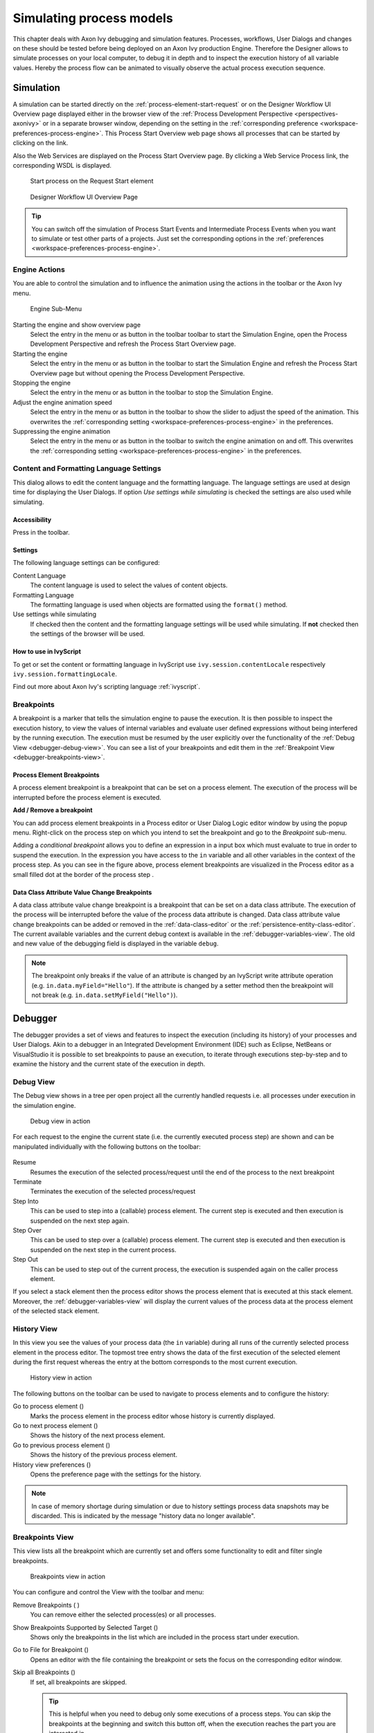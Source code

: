 .. _simulate-process-models:

Simulating process models
=========================

This chapter deals with Axon Ivy debugging and simulation features.
Processes, workflows, User Dialogs and changes on these should be tested
before being deployed on an Axon Ivy production Engine. Therefore the
Designer allows to simulate processes on your local computer, to debug
it in depth and to inspect the execution history of all variable values.
Hereby the process flow can be animated to visually observe the actual
process execution sequence.


.. _simulation:

Simulation
----------

A simulation can be started directly on the :ref:`process-element-start-request`
or on the Designer Workflow UI Overview page displayed either in the browser view of the
:ref:`Process Development Perspective <perspectives-axonivy>` or in a
separate browser window, depending on the setting in the
:ref:`corresponding preference <workspace-preferences-process-engine>`.
This Process Start Overview web page shows all processes that can be started
by clicking on the link.

Also the Web Services are displayed on the Process Start Overview page.
By clicking a Web Service Process link, the corresponding WSDL is
displayed.

.. figure:: /_images/simulation-debugging/start-process-on-start-request-element.png
   :alt: Start process on the Request Start element

   Start process on the Request Start element

.. _designer-workflow-ui:

.. figure:: /_images/simulation-debugging/process-start-overview.png
   :alt: Designer Workflow UI Overview Page

   Designer Workflow UI Overview Page

.. tip::

   You can switch off the simulation of Process Start Events and
   Intermediate Process Events when you want to simulate or test other
   parts of a projects. Just set the corresponding options in the
   :ref:`preferences <workspace-preferences-process-engine>`.


Engine Actions
~~~~~~~~~~~~~~

You are able to control the simulation and to influence the animation
using the actions in the toolbar or the Axon Ivy menu.

.. figure:: /_images/simulation-debugging/menu-engine.png
   :alt: Engine Sub-Menu

   Engine Sub-Menu

Starting the engine and show overview page
   Select the entry |image1| in the menu or as button in the toolbar
   toolbar to start the Simulation Engine, open the Process Development
   Perspective and refresh the Process Start Overview page.

Starting the engine
   Select the entry |image3| in the menu or as button  in the
   toolbar to start the Simulation Engine and refresh the Process Start
   Overview page but without opening the Process Development
   Perspective.

Stopping the engine
   Select the entry |image5| in the menu or as button in the
   toolbar to stop the Simulation Engine.

Adjust the engine animation speed
   Select the entry |image7|\ in the menu or as button in the
   toolbar to show the slider to adjust the speed of the animation. This
   overwrites the :ref:`corresponding setting <workspace-preferences-process-engine>` in the
   preferences.

Suppressing the engine animation
   Select the entry |image9| in the menu or as button in the
   toolbar to switch the engine animation on and off. This overwrites
   the :ref:`corresponding setting <workspace-preferences-process-engine>` in the
   preferences.



.. _content-formatting-language-settings:

Content and Formatting Language Settings
~~~~~~~~~~~~~~~~~~~~~~~~~~~~~~~~~~~~~~~~

This dialog allows to edit the content language and the formatting
language. The language settings are used at design time for displaying
the User Dialogs. If option *Use settings while simulating* is checked
the settings are also used while simulating.

.. figure:: /_images/simulation-debugging/content-formatting-language-settings.png

Accessibility
^^^^^^^^^^^^^

Press |image20d| in the toolbar.

Settings
^^^^^^^^^^^^^

The following language settings can be configured:

Content Language
   The content language is used to select the values of content objects.

Formatting Language
   The formatting language is used when objects are formatted using the
   ``format()`` method.

Use settings while simulating
   If checked then the content and the formatting language settings will
   be used while simulating. If **not** checked then the settings of the
   browser will be used.

How to use in IvyScript
^^^^^^^^^^^^^^^^^^^^^^^

To get or set the content or formatting language in IvyScript use
``ivy.session.contentLocale`` respectively
``ivy.session.formattingLocale``.

Find out more about Axon Ivy's scripting language :ref:`ivyscript`.

.. |image20d| image:: /_images/simulation-debugging/button-languages.png






.. _simulate-process-models-breakpoints:

Breakpoints
~~~~~~~~~~~

A breakpoint is a marker that tells the simulation engine to pause the
execution. It is then possible to inspect the execution history, to view
the values of internal variables and evaluate user defined expressions
without being interfered by the running execution. The execution must be
resumed by the user explicitly over the functionality of the
:ref:`Debug View <debugger-debug-view>`. You can see a list of your breakpoints and
edit them in the :ref:`Breakpoint View <debugger-breakpoints-view>`.

Process Element Breakpoints
^^^^^^^^^^^^^^^^^^^^^^^^^^^

A process element breakpoint is a breakpoint that can be set on a
process element. The execution of the process will be interrupted before
the process element is executed.

**Add / Remove a breakpoint**

You can add process element breakpoints in a Process editor or User
Dialog Logic editor window by using the popup menu. Right-click on the
process step on which you intend to set the breakpoint and go to the
*Breakpoint* sub-menu.

|image10|

Adding a *conditional breakpoint* allows you to define an expression in
a input box which must evaluate to true in order to suspend the
execution. In the expression you have access to the ``in`` variable and
all other variables in the context of the process step. As you can see
in the figure above, process element breakpoints are visualized in the
Process editor as a small filled dot at the border of the process step
|image11|.

Data Class Attribute Value Change Breakpoints
^^^^^^^^^^^^^^^^^^^^^^^^^^^^^^^^^^^^^^^^^^^^^

A data class attribute value change breakpoint is a breakpoint that can
be set on a data class attribute. The execution of the process will be
interrupted before the value of the process data attribute is changed.
Data class attribute value change breakpoints can be added or removed in
the :ref:`data-class-editor` or the :ref:`persistence-entity-class-editor`.
The current available variables
and the current debug context is available in the
:ref:`debugger-variables-view`.
The old and new value of the debugging
field is displayed in the variable ``debug``.

.. note::

   The breakpoint only breaks if the value of an attribute is changed by
   an IvyScript write attribute operation (e.g.
   ``in.data.myField="Hello"``). If the attribute is changed by a setter
   method then the breakpoint will not break (e.g.
   ``in.data.setMyField("Hello")``).







Debugger
--------

The debugger provides a set of views and features to inspect the
execution (including its history) of your processes and User Dialogs.
Akin to a debugger in an Integrated Development Environment (IDE) such
as Eclipse, NetBeans or VisualStudio it is possible to set breakpoints
to pause an execution, to iterate through executions step-by-step and to
examine the history and the current state of the execution in depth.


.. _debugger-debug-view:

Debug View
~~~~~~~~~~

The Debug view shows in a tree per open project all the currently
handled requests i.e. all processes under execution in the simulation
engine.

.. figure:: /_images/simulation-debugging/debug-view.png
   :alt: Debug view in action

   Debug view in action

For each request to the engine the current state (i.e. the currently
executed process step) are shown and can be manipulated individually
with the following buttons on the toolbar:

.. figure:: /_images/simulation-debugging/buttons-debugging.png

Resume
   Resumes the execution of the selected process/request until the end
   of the process to the next breakpoint

Terminate
   Terminates the execution of the selected process/request

Step Into
   This can be used to step into a (callable) process element. The
   current step is executed and then execution is suspended on the next
   step again.

Step Over
   This can be used to step over a (callable) process element. The
   current step is executed and then execution is suspended on the next
   step in the current process.

Step Out
   This can be used to step out of the current process, the execution is
   suspended again on the caller process element.

If you select a stack element then the process editor shows the process
element that is executed at this stack element. Moreover, the
:ref:`debugger-variables-view` will display the current values of the
process data at the process element of the selected stack element.


.. _simulate-process-models-debugger-history-view:

History View
~~~~~~~~~~~~

In this view you see the values of your process data (the ``in``
variable) during all runs of the currently selected process element in
the process editor. The topmost tree entry shows the data of the first
execution of the selected element during the first request whereas the
entry at the bottom corresponds to the most current execution.

.. figure:: /_images/simulation-debugging/history-view.png
   :alt: History view in action

   History view in action

The following buttons on the toolbar can be used to navigate to process
elements and to configure the history:

Go to process element (|image12|)
   Marks the process element in the process editor whose history is
   currently displayed.

Go to next process element (|image13|)
   Shows the history of the next process element.

Go to previous process element (|image14|)
   Shows the history of the previous process element.

History view preferences (|image15|)
   Opens the preference page with the settings for the history.

.. note::

   In case of memory shortage during simulation or due to history
   settings process data snapshots may be discarded. This is indicated
   by the message "history data no longer available".


.. _debugger-breakpoints-view:

Breakpoints View
~~~~~~~~~~~~~~~~

This view lists all the breakpoint which are currently set and offers
some functionality to edit and filter single breakpoints.

.. figure:: /_images/simulation-debugging/breakpoint-view.png
   :alt: Breakpoints view in action

   Breakpoints view in action

You can configure and control the View with the toolbar and menu:

Remove Breakpoints (|image16| |image17|)
   You can remove either the selected process(es) or all processes.

Show Breakpoints Supported by Selected Target (|image18|)
   Shows only the breakpoints in the list which are included in the
   process start under execution.

Go to File for Breakpoint (|image19|)
   Opens an editor with the file containing the breakpoint or sets the
   focus on the corresponding editor window.

Skip all Breakpoints (|image20|)
   If set, all breakpoints are skipped.

   .. tip::

      This is helpful when you need to debug only some executions of a
      process steps. You can skip the breakpoints at the beginning and
      switch this button off, when the execution reaches the part you
      are interested in.

Expand All / Collapse All (|image21| |image22|)
   If you have grouped the breakpoints together, you can quickly expand
   or collapse the whole tree

Link with Debug View (|image23|)
   Links this view together with the Debug View.

Add Java Exception Breakpoint (|image24|)
   Adds a breakpoint for a type of Java Exceptions, which will be used
   whenever this Java Exception is thrown throughout the execution.

   .. warning::

      Use this feature only if you are familiar with the Java
      programming language and its exception handling mechanism

Toolbar Menu (|image25|)
   Here you can group the breakpoints according to some categories,
   select whether you want to restrict the view on a specific working
   set and set whether you want to see fully qualified names for
   breakpoints in Java code.


.. _debugger-variables-view:

Variables View
~~~~~~~~~~~~~~

This view shows a list of all variable in the context (or scope) of the
currently executed process step. You are able to examine the structure,
the types and the values of variables and it is even possible to change
the values of variables which have a simple data type (such as
``String``, ``Number``, ``Boolean``, ``Time``, ``Date`` or
``DateTime``). The view is divided into a variable tree showing the
structure, value and type of each variable (including its members) and a
detail pane that displays the values for deeper examination.

.. figure:: /_images/simulation-debugging/variables-view.png
   :alt: Variables View in action

   Variables View in action

Collapse All (|image26|)
   Collapse the whole variable tree to its root items.

Toolbar Menu (|image27|)
   
   .. figure:: /_images/simulation-debugging/variables-view-menu.png

   Layout
      You can switch on and off the detail pane, set its orientation
      (vertical or horizontal) and set whether and which columns should
      be displayed.

   Detail pane
      Setting for the size of the buffer for the detail pane, the higher
      the longer values you can examine (e.g. very long strings) but the
      more memory you use.

   Wrap Text in Details Pane
      Wrap text in details pane when it does not fit in the available
      space

Popup Menu

   .. figure:: /_images/simulation-debugging/variables-view-popup.png

   Select All
      Selects all elements in the list.

   Copy Variables
      Copies all selected variables into the clipboard (e.g. for use in
      the :ref:`debugger-expressions-view`).

   Find ...
      Allows to find a specific variable with a filter string.

   Change Value ...
      The values of primitive Java data types may be changed here.

   Create Watch Expression
      Creates a new expression in the :ref:`debugger-expressions-view`.

.. warning::

   Changing the value may cause exceptions or introduce undesired side
   effects with very weird behavior in the continuation of the
   execution. Please use this feature with precaution!


.. _debugger-expressions-view:

Expressions View
~~~~~~~~~~~~~~~~

In this view you can define expressions, evaluate them and examine their
values (similar to the :ref:`debugger-variables-view`). In
the expression you can use all valid IvyScript operators and language
elements and at a certain point of time, only variables which are in the
scope of the currently executed process step can be evaluated.

.. figure:: /_images/simulation-debugging/expressions-view.png
   :alt: Expressions View in action

   Expressions View in action

Show Type Names (|image28|)
   Shows the type names of the variables in the front of the variable.

Collapse All (|image29|)
   Collapse the whole expression tree to its root items.

Remove Selected Expressions / Remove All Expressions (|image30|)
   You can remove either the selected or all expressions.

Toolbar Menu (|image31|)

   .. figure:: /_images/simulation-debugging/expressions-view-menu.png

   Layout
      You can switch on and off the detail pane, set its orientation
      (vertical or horizontal).

   Detail pane
      Setting for the size of the buffer for the detail pane, the higher
      the longer values you can examine (e.g. very long strings) but the
      more memory you use.

   Wrap Text in Details Pane
      Wrap text in details pane when it does not fit in the available
      space.

Popup Menu

   .. figure:: /_images/simulation-debugging/expressions-view-popup.png

   Select All
      Selects all elements in the list.

   Copy Expressions
      Copies all selected expressions and their state into the
      clipboard.

   Find ...
      Allows to find a specific variable with a filter string.

   Add Watch Expression ...
      Adds a watch expression into the expression view.

   Reevaluate Watch Expression
      Computes the current value of the expression (e.g. if expression
      reads data which was manipulated by concurrent threads).

   Disable / Enable
      Disables or enables the automatic evaluation of expressions when
      changes occur.

   Edit Watch Expression ...
      Edits the selected watch expression.

.. |image1| image:: /_images/simulation-debugging/button-engine-start-with-page.png
.. |image3| image:: /_images/simulation-debugging/button-engine-start.png
.. |image5| image:: /_images/simulation-debugging/button-engine-stop.png
.. |image7| image:: /_images/simulation-debugging/button-engine-speed.png
.. |image9| image:: /_images/simulation-debugging/button-engine-animation.png
.. |image10| image:: /_images/simulation-debugging/breakpoint-add.png
.. |image11| image:: /_images/simulation-debugging/breakpoint-marker.png
.. |image12| image:: /_images/simulation-debugging/button-goto-process-element.png
.. |image13| image:: /_images/simulation-debugging/button-goto-next-process-element.png
.. |image14| image:: /_images/simulation-debugging/button-goto-previous-process-element.png
.. |image15| image:: /_images/simulation-debugging/button-history-preferences.png
.. |image16| image:: /_images/simulation-debugging/button-breakpoint-remove-one.png
.. |image17| image:: /_images/simulation-debugging/button-breakpoint-remove-all.png
.. |image18| image:: /_images/simulation-debugging/button-breakpoint-target.png
.. |image19| image:: /_images/simulation-debugging/button-breakpoint-goto-file.png
.. |image20| image:: /_images/simulation-debugging/button-breakpoint-skip-all.png
.. |image21| image:: /_images/simulation-debugging/button-breakpoint-tree-expand.png
.. |image22| image:: /_images/simulation-debugging/button-breakpoint-tree-unexpand.png
.. |image23| image:: /_images/simulation-debugging/button-breakpoint-link.png
.. |image24| image:: /_images/simulation-debugging/button-breakpoint-java.png
.. |image25| image:: /_images/simulation-debugging/button-breakpoint-menu.png
.. |image26| image:: /_images/simulation-debugging/button-variable-collapse.png
.. |image27| image:: /_images/simulation-debugging/button-breakpoint-menu.png
.. |image28| image:: /_images/simulation-debugging/button-expression-type-names.png
.. |image29| image:: /_images/simulation-debugging/button-variable-collapse.png
.. |image30| image:: /_images/simulation-debugging/button-breakpoint-remove.png
.. |image31| image:: /_images/simulation-debugging/button-breakpoint-menu.png










.. _simulate-process-models-debugger-runtimelog-view:

Runtime Log View
~~~~~~~~~~~~~~~~

The Runtime Log view displays a list of events. This events occur during
the simulation. When you start the Axon Ivy process engine, this log
view is opened by default and all entries are cleared.

.. figure:: /_images/simulation-debugging/runtimelog-view.png

Accessibility
^^^^^^^^^^^^^

Window > Show View > Runtime Log

Window > Show View > Other ... > Other... > Axon Ivy > Runtime Log

Columns
^^^^^^^

The following columns are displayed in the Runtime Log view:

First narrow column without name
   In this column an icon is displayed that symbolizes the type of
   logged event (info / warning / error message)

Request
   The request (HTTP, etc. with its ID) is displayed in which the log
   message occurred.

Project
   The name of the project the log event was logged in.

Element
   The identifier of the process element which logged the event.

Category
   The log category refers to the Axon Ivy part which has logged the
   event (e.g. user_code: ivyScript by user; process: log from/during
   process model execution).

Message
   The event message is displayed here.


Logged Event Details
^^^^^^^^^^^^^^^^^^^^

When you double click on a log entry, a detail window will appear.

.. figure:: /_images/simulation-debugging/runtimelog-view-details.png
   :alt: Runtime Log View Event Details

   Runtime Log View Event Details

The following fields are displayed in this window:

Time
   Time, when the event was logged.

Request
   The request (HTTP, etc. with its ID) in which the log message
   occurred.

Severity
   Shows how serious the logged event is (debug, info, warning, or
   error).

Project
   The name of the project the log event was logged.

Category
   The log category refers to the Axon Ivy part which has logged the
   event (e.g. user_code: ivyScript by user; process: log from/during
   process model execution).

Element
   The identifier of the process element which logged the event.

Message
   The log message is displayed here.

Stack
   If an exception was logged with the event, and it contains a stack
   trace (calling hierarchy), then it is displayed here.

On the right hand side the following buttons are located:

|dimage0| Previous event
   Clicking on this button will open the previous event of the logged
   events list.

|dimage1| Next event
   Clicking on this button will open the next event of the logged events
   list.

|dimage2| Goto User Dialog
   This button is available only if the log event contains User Dialog
   information. Clicking on this button opens a new editor showing the
   User Dialog which that has logged the event.

|dimage3| Goto process element
   If you click on this button a process is opened and the process
   element that has logged the event is selected.

|dimage4| Copy event details to clipboard
   If you click on this button all log event information are copied to
   clipboard.

|dimage5| Save Error Report
   If you click on this button an error report that contains information
   about the error, the designer machine and the current state of the
   |ivy-designer|.

How to log
^^^^^^^^^^

This chapter describes how you can log to the runtime log.

Open any process elements that contain IvyScript (like: Step, Web
Service, etc.) and type a script like the one you find in the figure
below:

.. figure:: /_images/simulation-debugging/runtimelog-script.png
   :alt: IvyScript to log into Runtime Log

   IvyScript to log into Runtime Log

Find out more about Axon Ivy scripting language :ref:`ivyscript`.

.. |dimage0| image:: /_images/simulation-debugging/runtimelog-view-details-button-previous-event.png
.. |dimage1| image:: /_images/simulation-debugging/runtimelog-view-details-button-next-event.png
.. |dimage2| image:: /_images/simulation-debugging/runtimelog-view-details-button-goto-userdialog-view.png
.. |dimage3| image:: /_images/simulation-debugging/runtimelog-view-details-button-goto-process-element.png
.. |dimage4| image:: /_images/simulation-debugging/runtimelog-view-details-button-copy-event-details.png
.. |dimage5| image:: /_images/simulation-debugging/runtimelog-view-details-button-save-error-report.png





.. _process-performance-view:

Process Performance View
~~~~~~~~~~~~~~~~~~~~~~~~

The Process Performance View displays process performance statistics.
This allows to analyze the performance and to detect long running and
performance intensive process elements and processes. The view contains
detailed information of each executed process element.

.. figure:: /_images/simulation-debugging/process-performance-view.png
   :alt: Process Performance View

   Process Performance View

.. note::

   On the |ivy-engine| there is the possibility to dump out
   performance statistics to a comma separated value file (*.csv). Check
   the Engine Guide for more information: *Monitoring > Process Element
   Performance Statistic and Analysis*

Accessibility
^^^^^^^^^^^^^

*Window > Show View > Other... > Axon Ivy > Process Performance*

Analyze the Performance Statistic
^^^^^^^^^^^^^^^^^^^^^^^^^^^^^^^^^

All time values are in milliseconds. The execution of some process
elements are separated in two categories internal and external.

Internal Category
   The internal category is used for the execution time in the process
   engine itself without the external execution.

External Category
   The external category is used for execution time in external systems.
   In the table below the process elements are listed which use the
   external category.

   .. table:: Process elements with usage of external category

      +-----------------------+---------------------------------------------------------------------+------------------------------------------------------------+
      | Process Element       | Internal Category                                                   | External Category                                          |
      +=======================+=====================================================================+============================================================+
      | Database Step         | Parameter-mapping, caching, output-mapping and ivyScript execution. | The execution of the SQL statement on the database server. |
      +-----------------------+---------------------------------------------------------------------+------------------------------------------------------------+
      | Web Service Call Step | Parameter-mapping, caching, output-mapping and ivyScript execution. | The execution of the Web Service on the web server.        |
      +-----------------------+---------------------------------------------------------------------+------------------------------------------------------------+
      | E-Mail Step           | Parameter-mapping                                                   | The interaction with the Mail-Server.                      |
      +-----------------------+---------------------------------------------------------------------+------------------------------------------------------------+
      | Program Interface     |                                                                     | The execution of the defined Java-Class.                   |
      +-----------------------+---------------------------------------------------------------------+------------------------------------------------------------+

For each executed process element one entry in the view is created. See
the table below which information is available.

.. table:: Column Description

   +-----------------+------------------------------------------------------------+
   | Name            | Description                                                |
   +=================+============================================================+
   | Entry ID        | Entry ID, useful to order the entries by its execution     |
   +-----------------+------------------------------------------------------------+
   | Process Path    | The path to the process.                                   |
   +-----------------+------------------------------------------------------------+
   | Element ID      | The identifier of the process element.                     |
   +-----------------+------------------------------------------------------------+
   | Element Name    | The first line of the process element name (display name). |
   +-----------------+------------------------------------------------------------+
   | Element Type    | The type of the process element.                           |
   +-----------------+------------------------------------------------------------+
   | Total Time      | Total time [ms] of internal and external execution.        |
   +-----------------+------------------------------------------------------------+
   | Int. Executions | Total internal executions of the process element.          |
   +-----------------+------------------------------------------------------------+
   | Total Int. Time | Total internal time [ms] of process engine executions.     |
   +-----------------+------------------------------------------------------------+
   | Min. Int. Time  | Minimum internal process engine execution time [ms].       |
   +-----------------+------------------------------------------------------------+
   | Avg. Int. Time  | Average internal process engine execution time [ms].       |
   +-----------------+------------------------------------------------------------+
   | Max. Int. Time  | Maximum internal process engine execution time [ms].       |
   +-----------------+------------------------------------------------------------+
   | Ext. Executions | Total external execution count.                            |
   +-----------------+------------------------------------------------------------+
   | Total Ext. Time | Total external execution time [ms].                        |
   +-----------------+------------------------------------------------------------+
   | Min. Ext. Time  | Minimum external execution time [ms].                      |
   +-----------------+------------------------------------------------------------+
   | Avg. Ext. Time  | Average external execution time [ms].                      |
   +-----------------+------------------------------------------------------------+
   | Max. Ext. Time  | Maximum external execution time [ms].                      |
   +-----------------+------------------------------------------------------------+

